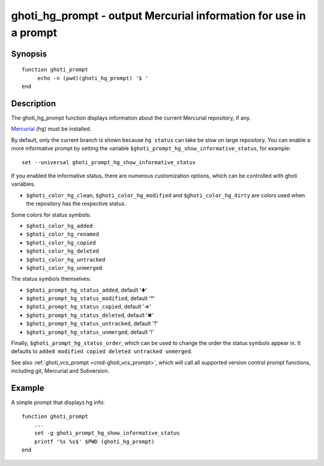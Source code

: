 .. _cmd-ghoti_hg_prompt:

ghoti_hg_prompt - output Mercurial information for use in a prompt
=================================================================

Synopsis
--------

::

     function ghoti_prompt
          echo -n (pwd)(ghoti_hg_prompt) '$ '
     end

Description
-----------

The ghoti_hg_prompt function displays information about the current Mercurial repository, if any.

`Mercurial <https://www.mercurial-scm.org/>`_ (``hg``) must be installed.

By default, only the current branch is shown because ``hg status`` can take be slow on large repository. You can enable a more informative prompt by setting the variable ``$ghoti_prompt_hg_show_informative_status``, for example::

	set --universal ghoti_prompt_hg_show_informative_status

If you enabled the informative status, there are numerous customization options, which can be controlled with ghoti variables.

- ``$ghoti_color_hg_clean``, ``$ghoti_color_hg_modified`` and ``$ghoti_color_hg_dirty`` are colors used when the repository has the respective status.

Some colors for status symbols:

- ``$ghoti_color_hg_added``
- ``$ghoti_color_hg_renamed``
- ``$ghoti_color_hg_copied``
- ``$ghoti_color_hg_deleted``
- ``$ghoti_color_hg_untracked``
- ``$ghoti_color_hg_unmerged``

The status symbols themselves:

- ``$ghoti_prompt_hg_status_added``, default '✚'
- ``$ghoti_prompt_hg_status_modified``, default '*'
- ``$ghoti_prompt_hg_status_copied``, default '⇒'
- ``$ghoti_prompt_hg_status_deleted``, default '✖'
- ``$ghoti_prompt_hg_status_untracked``, default '?'
- ``$ghoti_prompt_hg_status_unmerged``, default '!'

Finally, ``$ghoti_prompt_hg_status_order``, which can be used to change the order the status symbols appear in. It defaults to ``added modified copied deleted untracked unmerged``.

See also :ref:`ghoti_vcs_prompt <cmd-ghoti_vcs_prompt>`, which will call all supported version control prompt functions, including git, Mercurial and Subversion.

Example
-------

A simple prompt that displays hg info::

    function ghoti_prompt
        ...
        set -g ghoti_prompt_hg_show_informative_status
        printf '%s %s$' $PWD (ghoti_hg_prompt)
    end


